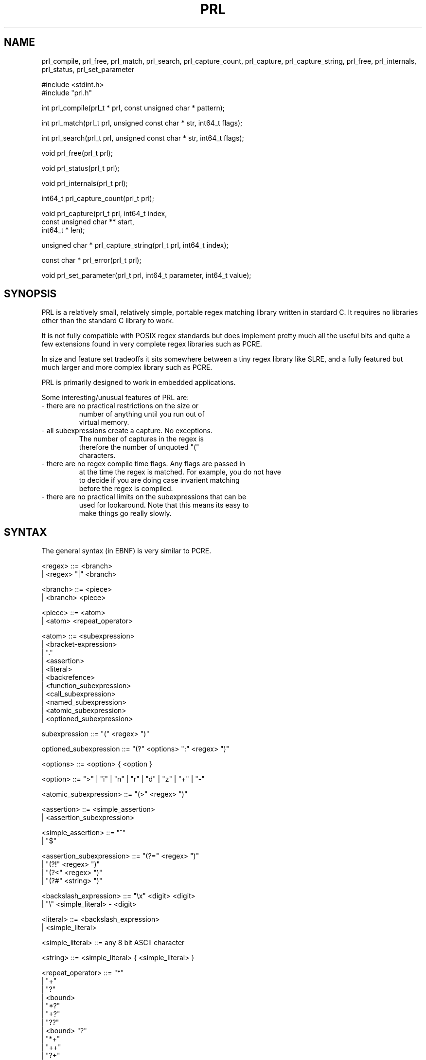 .TH PRL
.SH NAME
prl_compile, prl_free, prl_match, prl_search, prl_capture_count, prl_capture, prl_capture_string,
prl_free, prl_internals, prl_status, prl_set_parameter
.br
.nf

#include <stdint.h>
#include "prl.h"

int prl_compile(prl_t * prl, const unsigned char * pattern);

int prl_match(prl_t prl, unsigned const char * str, int64_t flags);

int prl_search(prl_t prl, unsigned const char * str, int64_t flags);

void prl_free(prl_t prl);

void prl_status(prl_t prl);

void prl_internals(prl_t prl);

int64_t prl_capture_count(prl_t prl);

void prl_capture(prl_t prl, int64_t index,
                     const unsigned char ** start,
                     int64_t * len);

unsigned char * prl_capture_string(prl_t prl, int64_t index);

const char * prl_error(prl_t prl);

void prl_set_parameter(prl_t prl, int64_t parameter, int64_t value);

.SH SYNOPSIS
PRL is a relatively small, relatively simple, portable regex matching library
written in stardard C. It requires no libraries other than the standard C library
to work.

It is not fully compatible with POSIX regex standards but does
implement pretty much all the useful bits and quite a few
extensions found in very complete regex libraries such as PCRE.

In size and feature set tradeoffs it sits somewhere between a tiny regex library
like SLRE, and a fully featured but much larger and more complex library
such as PCRE.

PRL is primarily designed to work in embedded applications.

Some interesting/unusual features of PRL are:

.TP
- there are no practical restrictions on the size or
        number of anything until you run out of
        virtual memory.
.TP
- all subexpressions create a capture. No exceptions.
        The number of captures in the regex is
        therefore the number of unquoted "("
        characters.
.TP
- there are no regex compile time flags. Any flags are passed in
        at the time the regex is matched. For example, you do not have
        to decide if you are doing case invarient matching
        before the regex is compiled.

.TP
- there are no practical limits on the subexpressions that can be
        used for lookaround. Note that this means its easy to
        make things go really slowly.

.SH SYNTAX

The general syntax (in EBNF) is very similar to PCRE.

.nf

<regex> ::= <branch>
         |  <regex> "|" <branch>

<branch> ::= <piece>
          |  <branch> <piece>

<piece> ::= <atom>
         |  <atom> <repeat_operator>

<atom> ::= <subexpression>
        |  <bracket-expression>
        |  "."
        |  <assertion>
        |  <literal>
        |  <backrefence>
        |  <function_subexpression>
        |  <call_subexpression>
        |  <named_subexpression>
        |  <atomic_subexpression>
        |  <optioned_subexpression>

subexpression ::= "(" <regex> ")"

optioned_subexpression ::= "(?" <options> ":" <regex> ")"

<options> ::= <option> { <option }

<option> ::= ">" | "i" | "n" | "r" | "d" |  "z" | "+" | "-"

<atomic_subexpression> ::= "(>" <regex> ")"

<assertion> ::= <simple_assertion>
             |  <assertion_subexpression>

<simple_assertion> ::= "^"
                    |  "$"

<assertion_subexpression> ::= "(?=" <regex> ")"
                           |  "(?!" <regex> ")"
                           |  "(?<" <regex> ")"
                           |  "(?#" <string> ")"

<backslash_expression> ::= "\\x" <digit> <digit>
                        |  "\\"  <simple_literal> - <digit>

<literal> ::= <backslash_expression>
           |  <simple_literal>

<simple_literal> ::= any 8 bit ASCII character

<string> ::= <simple_literal> { <simple_literal> }


<repeat_operator> ::= "*"
                   |  "+"
                   |  "?"
                   |  <bound>
                   |  "*?"
                   |  "+?"
                   |  "??"
                   |  <bound> "?"
                   |  "*+"
                   |  "++"
                   |  "?+"
                   |  <bound> "+"

<bound> ::= "{" <number> "," <number> "}"
         |  "{" <number> ",}"
         |  "<" <number> "}"

<number> ::= digit { digit }

<digit> ::= "0" | "1" | "2" | "3" | "4"
         |  "5" | "6" | "7" | "8" | "9"

<bracket-expression> ::= "["  <item> { <item> } "]"
                      |  "[^" <item> { <item> } "]"

<item> ::= <literal>
        |  <literal> "-" <literal>
        |  <named_chararacter_class>

<named_character_class> ::= "[:alnum:]" | "[:alpha:]" | "[:blank:]" | "[:cntrl:]"
                         |  "[:digit:]" | "[:graph:]" | "[:lower:]" | "[:print:]"
                         |  "[:punct:]" | "[:space:]" | "[:upper:]" | "[:xdigit:]"
                         |  "[:ALNUM:]" | "[:ALPHA:]" | "[:BLANK:]" | "[:CNTRL:]"
                         |  "[:DIGIT:]" | "[:GRAPH:]" | "[:LOWER:]" | "[:PRINT:]"
                         |  "[:PUNCT:]" | "[:SPACE:]" | "[:UPPER:]" | "[:XDIGIT:]"

<backreference> ::= "\\" digit
                 |  "(?P=" <string> ")"

<named_subexpression> ::= "(?P<" <string> ">" <regex> ")"

<function_subexpression> ::= "(?F<" <string> ">" <regex> ">"

<call_subexpression> ::= "(?F=" <string> ")"


.fi

.SH SEMANTICS

.SS Non-special Characters

Any character not part of a character sequence special to the
regex language matches itself.

.SS Dot

Normally a dot matches any single character except a newline.
See \fIFlags\fR for details on how matching a dot against newline and carriage return newline
sequences can be altered.

.SS Branches

A branch consists of 2 pieces, one on the left and one on the right of the
branch operator.

The left hand side is matched first.
If the match is successful, the engine continues
and tries to match to the end of the regex.
If successful, the left hand side result is returned
and no further matching is required.

If the left hand side match is successful but no match can be found to
the end of the regex, the right hand side is matched.
If successful, the engine continues and tries to match to the end of the
regex. If sucessful, the result from the right hand side is returned
and no further matching is necessary.

If no match is successful to the end of the regex,
the left hand side result is returned if successful, else
the right hand side result is returned.

The above behaviour can be altered by the PRL_ATOMIC flag. If the PRL_ATOMIC
flag is set and the left hand side matches, the result of
that match is returned and no attempt is made to match
the right hand side.

.SS Repeats

If the repeat_operator is "*", the preceding atom is matched 0 or more times.
The match is greedy, meaning the match repeats as many times as possible.
After matching as many times as possible, if the regex does not match to completion,
backtracking occurs and the regex engine tries to match with 1 less
instance of the atom and then 2 less and so on.

The "+" repeat operator is similar to the "*" operator, but matches 1 or more times.
The "?" repeat operator is similar again, but matches 0 or 1 times.

A bound limits the number of repeats to between m and n (non-negative
integers) inclusive when the "{m,n}" form is used,
m or more when the "{m,}" is used or exactly m when the form "{m}" is used.

If the any of the repeat operators above is followed by a "?"
the match is non-greedy, meaning the match is satisfied as soon as the
minimum number of matches requested is satisfied. "*?" therefore
immediately matches 0 instances of the atom.

If any of the repeat operators is followed by a "+" the match is
atomic. In this case the match is greedy, but no backtracking occurs.
This can be used to increase performance, but also can alter the behaviour of the
match. The behaviur of the repeat can also be set to atomic via flags.
See \fIFlags\fR.

Once a repeat operator is satisfied, the regex engine continues
and tries to match the remaining regex against the remaining target string.
If successful, the result is returned.

If not sucessful and the repeat operator is not
atomic, the repeat operator backtracks by giving up a match
and trying to match forward again. This continues until
the repeat operator reaches its minimum number of matches.
At that point if the match forward fails, the entire
repeat operator fails.

A repeat operator followed by a "?" (non-greedy) followed
by a "+" (atomic) is a syntax error.

.SS Bracket expressions

A bracket expression matches 1 character from a set.

Any literal matches itself. In the case of 2 simple literals separated
by a hyphen, the item matches any character between the 2 simple literals inclusive.
The integer value of the start of the range must be less or equal to the end.

If the bracket expression begins with "[^" the comparison is negated.
That is, the expression matches any charcter not in the set.

After "^" (if present) if the first character in the set is
a right square bracket, it is treated as a character to add to the set
with no special meaning.

Since the items can be literals, backslash expressions can be used.
Example "[\\x30-\\x34]" would match a digit in the range 0 to 4 as would
"[0-\\x34]" or "[0-4]". "[0\\-4]" would match 0 or a hyphen or 4.
See \fIBackslash expressions\fR.

The named character classes are equivalent to the matching backslash character classes
documented below but can only be used in bracket expressions.
For example, "[:space:]" is equivelent to "\\s".
See \fIbackslash expressions\fR for a mapping of
character class names to the equivalent backslash
character classes.

Matching of the character class names is case invariant but
if the first letter of the name is upper case, the match is negated
in the same way as upper case backslash expresions are negated.
Thus "[:DIGIT:]" matches any character which is not a digit
in the same way as "\\D".

Narrow literals are not permitted in bracket expressions. There is no
support for collating elements.

.SS Backslash expressions

A backslash expression is a backslash character followed by an "x"
and 2 hexidecimal digits or a backslash followed by a single character.

If the character after the backslash is a digit the backslash expression is a
backreference (see \fIBackreference expressions\fR). In all other cases the character after the backslash
designates a character class or itself.

The supported backslash character classes are:
.nf

\\\\                backslash
\\e                escape
\\n                newline (see \fIFlags\fR)
\\r                carriage return
\\t                horizontal tab
\\v                vertical tab
\\l                lower case character (islower)
\\u                upper case character (isupper)
\\p                punctuation character (ispunct)
\\w                word character (isdigit(3) or isalpha(3) or underscore)
\\z                alternate word character (isalpha(3) or hyphen)
\\s                space (isspace(3))
\\d                digit (isdigit(3))
\\h                hexadecimal digit (isxdigit(3))
\\c                control char (iscntrl(3))
\\a                alphanumeric (isalpha(3))
\\o                printable character (isprint(3))
\\y                blank character (isblank(3))
\\g                graphable character (ispunct(3) or isalnum(3))
\\b                word boundary (narrow, see below)
\\<                start of word (narrow, see below)
\\>                end of word (narrow, see below)
\\xnn              character with hex value nn

.fi

If the character after the backslash has no special meaning documented
above, it is a quoted character and matches itself. Special meaning
can be removed from any special character by preceding it with a backslash.
For example, the regex "[\\^\\]]" is a bracket expression which will match a
caret or a right square brace.

In all cases where the character class character is a letter, the upper case
equivalent can be used to negate the match. For example, "\\a" matches any alphanumeric
character, while "\\A" matches any character which is not alphanumeric.

The word boundary, start of word and end of word classes are
narrow, meaning they consume no characters in the match string.
Note this means they cannot be used in bracket expressions
and are, in fact, really assertions.

The start of word class matches when the current character in the
match string is a word character
and the preceding character (if present) is not a word character.

The end of word class matches when the current character in the
match string is not a word character
and the preceding character (if present) is a word character.

The word boundary class matches when either the end of word class
or the start of word class matches.

If the flag PRL_ALTWORDS is set, then the standard word matching
class is set to behave the same as the alternate word character class.
This affects word boundaries.

Hexidecimal numbers are case invarient.

See \fIFlags\fR.

.SS Backreference expressions

A backreference matches a previous capture created by a
subexpression which may be named or unnamed. Captures can
be referenced by both the number and the name of the subexpression
which created them.

There are 2 methods of accessing a capture. If the "\\<digit>"
form is used the captures is referenced by the position of the
subexpression which created it in the range 0 to 9.

If the "(?P=" form is used the capture is referenced by the name
or position of the subexpression that created them.

If the name is all digits it is taken as a reference to a capture by position.
This allows for references by position to positions greater than 9.

If the name is not all digits, it must refer to a capture
created by a subexpression which has a name. This means either
named subexpressions or function subexpressions.

The value of the capture is zero or more characters from the
string being matched. The string thus obtained by the backreference
is matched against the target string at the current position.
Zero length captures always match but are obviously narrow.

Captures may change their value as the regex is matched.

See \fICaptures\fR.

.SS Assertions

All assertions are narrow, meaning they consume no characters in the
string being matched whether they match or not. Assertions which are
subexpressions create a capture, as do all subexpressions.

Normally a "^" matches at the begining of the search string and nowhere else.
Normally a "$" matches at the end of the text string and nowhere else.
See \fIFlags\fR for details of altering this behaviour of these operators
at line boundaries.

A "(?=" takes the contained regex, and matches forward from the current
location on the text string. It returns true if the regex matches
but being narrow the position in the text string is not advanced.

A "(?!" is similar, but returns true if the contained regex does not match.

A "(?<" is similar again, but matches the text behind the current
position in the text string. In the general case, the engine works by trying to match
1 character behind the current position in the text string, then 2
and so on. This can be expensive. However, if the contained regex
is a simple string, the match is efficient and performed in a single operation.
Use with care. The default maximum distance to look behind
is 1024 characters. This can be set higher or lower.
See \fIParameters\fR.

The are no restrictions on the content of the contained regex.

A "(?#" is a comment. The comment string can contain any character
except an unquoted ")".
It always matches true. It produces a capture whose contents are
the comment string.

The backslash expressions "\\>", "\\<", "\\b" and "\\B" may also
be considered assertions since they consume no characters in the
match string.


.SS Subexpressions

Any regex enclosed in parenthesis is a subexpression. It matches the regex it
contains. It also creates a capture. See \fICAPTURES\fR.

Subexpressions are numbered as they are encountered. Thus the number of
subexpressions in the regex is always the total number of unquoted left
braces it contains. Subexpression zero is the entire regex.

Addionally, subexpressions may be allocated a name and referenced by name or number
as functions or captures.

.SS Functions

A function is a named subexpression which always matches true when encountered
during normal processing and at that time creates a capture which is the name of the subexpression.
When called, a function creates a capture like any other subexpression.

A function call is equivalent to taking the named expression it references and
pasting it in at the location of the function call subexpression.
Any named subexpression (not just a function subexpression) can
be used as the function regex. The return value of the function all
is the result of the match of the named subexpresion.

.SS Captures

All subexpressions of any type create a capture as they are matched. There are no exceptions,
and there is no way to create a non-capturing subexpression and there is
no way to turn capturing off.
"[:alnum:]" | "[:alpha:]" | "[:blank:]" | "[:cntrl:]"
                         |  "[:digit:]" | "[:graph:]" | "[:lower:]" | "[:print:]"
                         |  "[:punct:]" | "[:space:]" | "[:upper:]" |  "[:xdigit:]"

The value of a capture is normally the characters from the
target string which are consumed by the subexpression.
If a subexpression does not match, the value of the
capture it creates is a zero length string.
Note that a subexpressions failure to match does not mean that contained subexpressions
have zero length captures if the contained subexpressions did match.

Each subexpression gets allocated an index, starting from 1 and
a name. If a subexpression is not given a name explicitly, the name is
the the index number (treated as a string).

The entire regex is allocated capture index 0.

Captures can be used as strings during a regex match. Referencing a capture
is the same as inserting the characters in the capture directly into
the regex as matching occurs. Referencing a capture before it is
defined is not allowed. Referencing a capture while the capture is
active is allowed and matches the string of characters captured so far.
For example, "(.*\\1)" would match "borkbork" but not "borkborkbork".
Note that "(.*\\0)" would behave the same way.

Captures are created and can be retrieved regardless of the success
or failure of a matching operation. This can be useful for debugging
regexes. See \fIprl_status\fR.


.SS Atomic subexpressions
The contained regex is matched with the PRL_ATOMIC flag
turned on. See \fIFlags\fR.

.SS Options

Matching of subexpressions may be altered by adding or
removing options to the
subexpression. These options apply to the subexpression and any subexpressions
or branch expressions it contains. These options are the
same options which may be passed as flags to the matching functions.
See \fIFlags\fR.

Options can be turned on or off by this method.

The options and their meanings are:

.nf

+       turn on the following options
-       turn off the following options
i       same as PRL_ICASE
n       same as PRL_NLISEOS
r       same as PRL_CRNLISEOS
d       same as PRL_DOTNOEOS
z       same as PRL_ALTWORDS
>       same as PRL_ATOMIC
.fi

For compatability with other regex engines
if the fist option character is ">" then
the PRL_ATOMIC flag is turned on and no other option
processing is done. The next character after the ">"
is considered part of the the following subexpression regex.
Thus "(?>" is equivalent to "(?+>:"

When option processing starts the default is to turn options
on when encountered.

Setting or clearing flags in the regex overides flags
passed in to the matching functions.

.SS Flags

The regex engine supports several flags which alter the behaviour of the engine when
performing matches. Unlike many other regex engines, flags are not required to be specified
at regex compile time. All flags are set either by arguments to the match functions
or in the regex itself.

The supported flags are:

.nf
PRL_ICASE          characters are matched case invarient
PRL_ATOMIC         repeats and branches are atomic (see below).
PRL_DOTNOEOS       dot does not match at end of string
PRL_NLISEOS        newline char is end of string
PRL_CRNLISEOS      carriage-return/newline is end of string
PRL_ALTWORDS       use alternative definition of word characters (see below).
PRL_SIMPLE         use the regex as a simple string for the match
.fi

The PRL_ATOMIC flag alters the behaviour of repeat and branch matching.
See their descriptions above for details.

The PRL_ALTWORDS alters the definition of word characters (see "\\w" in \fIbackslash expressions\fR)
to be more
natural language focussed. If set, words are defined as alphabetic characters or hyphen.
See "\\z" in \fIbackslash expressions\fR.

.SS Parameters
There are 2 internal limits used by the regex engine that can be set
by \fIprl_set_parameter\fR. Both are 64 bit signed integers.

\fIPRL_MAX_RECURSION_DEPTH\fR is the maximum depth the engine
will recurse when using recursive subexpressions. The default is normally 1024
but can be smaller if the code detects a very small stack size
via getrlimit(2).
Note this limit applies to total recursion depth including nested
recursion. This limit is designed as an attempt to prevent stack exhaustion.
The minimum allowed for this parameter is 8. There is no maximum limit.

\fIPRL_MAX_LOOKBEHIND\fR is the maximum number of characters
the engine will go backwards when matching a lookbehind assertion.
It does not apply if the lookbehind regex is a simple string
in which case there is no limit.
The default is 1024.
The minimum allowed for this parameter is 4. There is no maximum limit.
This limit is designed as an attempt to increase performance.

Trying to set a parameter to a value smaller than its allowed
minimum sets it to the allowed minimum.
.SH API

.nf

#include "prl.h"

int prl_compile(char * regex, prl_t * prl)

int prl_match(prl_t, char *, int64_t flags)

int prl_search(prl_t, char *, int64_t flags)

void prl_free(prl_t)

void prl_set_parameter(prl_t, int64_t, int64_t)

const char * prl_capture_string(prl_t, int64_t)

capture_t prl_capture(prl_t, int64_t)

int64_t prl_capture_count(prl_t)

const char * prl_error(prl_t)

void prl_internals(prl_t)

void prl_status(prl_t)

.fi

.I prl_compile
compiles a regular expression passed as \fIpattern\fR.
The compiled regex is returned in the location
referenced by the \fIprl\fR argument.
The compiled regex is an opaque pointer type.

A return value of PRL_SUCCESS indicates success.
Any other value is a failure. See \fIprl_error\fR.

Using a compiled regular expression across threads is
not safe.

.I prl_match
matches the compiled regular expression passed as \fIprl\fR
against the string passed as \fIstr\fR.

It returns PRL_SUCCESS
if the entire string matches the regex. Any other return
value indicates failure.

\fIflags\fR is an integer made up of the bitwise or
of the allowed flags defined in \fIprl.h\fR.
See \fIFlags\fR.

.I prl_search
is similar to \fIprl_compile\fR above, but searches for a substring of the
supplied string that matches the pattern. Once a substring is found, searching stops.
Return values are the same as \fIprl_match\fR.

If the flag \fIPRL_CRNLISEOS\fR is set, fart
ever advanced by a single character
when a match fails. This can could produce unexpected behaviour
if either of the \fIPRL_CRNLISEOS\fR or \fINLISEOS\fR flags is set.

.I prl_free
frees the memory allocated to the compiled regular expression
passwd as \fIprl\fR.

.I prl_error
returns the error message associated with the
current error code as returned by \fIprl_compile\fR,
\fIprl_match\fR or \fIprl_search\fR. The returned string is
from static memory and must not be freed by the caller
or else memory corruption will occur.

.I prl_capture_count
returns the number of captures available in the regular expression
passed as the argument.
See \fICaptures\fR.

.I prl_capture
can be used to obtain the capture string numbered by
\fIindex\fR after a sucessful (or unsuccessful) match.
The start and len of the capture are placed in the
locations referenced by
\fIstart\fR and \fIlen\fR respectively.

If the value of \fIindex\fR is invalid, a zero
length capture is returned.

.I prl_capture_string
returns the value of a capture (ala prl_capture above)
as a null terminated string.
The storage used is obtained from malloc(2) and must be
freed by the caller to avoid memory leaks.

.I prl_status
prints to stdout the current internal state of the compiled regex including
the return value of the last match and captures if such there be.
Also attempts to show the location where an error was detected
while compiling the regex.

.I prl_internals
prints to stdout a representation of the compiled regex, showing
nodes and their relationships. Mainly for debugging the regex library itself
but can be useful for debugging regex patterns in a crisis.

.I prl_set_parameter
is used to set internal parameters used by the matching engine.
The first argument designates the parameter to be set, the second argument
is the value to be assigned to the parameter. See \fIParameters\fR.

.SH THREADING

All the code in PRL is fully re-entrant.
State is kept in the compiled regex. Using a compiled regex
in different threads at the same time is not safe.

.SH BUGS

None known.

.SH AUTHOR

Peter D. Gray
metadalek@gmail.com
